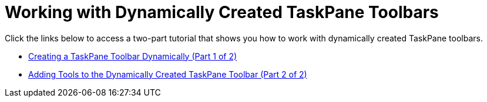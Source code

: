 ﻿////

|metadata|
{
    "name": "wintoolbarsmanager-working-with-dynamically-created-taskpane-toolbars",
    "controlName": ["WinToolbarsManager"],
    "tags": [],
    "guid": "{0518DD14-6D12-49CB-A641-715469F5FAB5}",  
    "buildFlags": [],
    "createdOn": "0001-01-01T00:00:00Z"
}
|metadata|
////

= Working with Dynamically Created TaskPane Toolbars

Click the links below to access a two-part tutorial that shows you how to work with dynamically created TaskPane toolbars.

* link:wintoolbarsmanager-creating-a-taskpane-toolbar-dynamically-part-1-of-2.html[Creating a TaskPane Toolbar Dynamically (Part 1 of 2)]
* link:wintoolbarsmanager-adding-tools-to-the-dynamically-created-taskpane-toolbar-part-2-of-2.html[Adding Tools to the Dynamically Created TaskPane Toolbar (Part 2 of 2)]